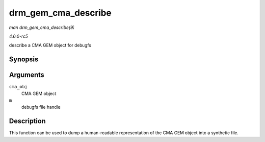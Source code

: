 .. -*- coding: utf-8; mode: rst -*-

.. _API-drm-gem-cma-describe:

====================
drm_gem_cma_describe
====================

*man drm_gem_cma_describe(9)*

*4.6.0-rc5*

describe a CMA GEM object for debugfs


Synopsis
========

.. c:function:: void drm_gem_cma_describe( struct drm_gem_cma_object * cma_obj, struct seq_file * m )

Arguments
=========

``cma_obj``
    CMA GEM object

``m``
    debugfs file handle


Description
===========

This function can be used to dump a human-readable representation of the
CMA GEM object into a synthetic file.


.. ------------------------------------------------------------------------------
.. This file was automatically converted from DocBook-XML with the dbxml
.. library (https://github.com/return42/sphkerneldoc). The origin XML comes
.. from the linux kernel, refer to:
..
.. * https://github.com/torvalds/linux/tree/master/Documentation/DocBook
.. ------------------------------------------------------------------------------
